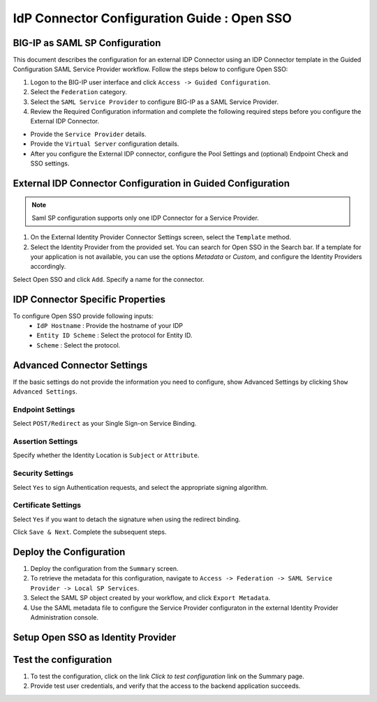 ========================================================================
IdP Connector Configuration Guide : Open SSO
========================================================================

BIG-IP as SAML SP Configuration
-------------------------------
This document describes the configuration for an external IDP Connector using an IDP Connector template in the Guided Configuration SAML Service Provider workflow. Follow the steps below to configure Open SSO:

#. Logon to the BIG-IP user interface and click ``Access -> Guided Configuration``.
#. Select the ``Federation`` category.
#. Select the ``SAML Service Provider`` to configure BIG-IP as a SAML Service Provider.
#. Review the Required Configuration information and complete the following required steps before you configure the External IDP Connector.

- Provide the ``Service Provider`` details.
- Provide the ``Virtual Server`` configuration details.
- After you configure the External IDP connector, configure the Pool Settings and (optional) Endpoint Check and SSO settings.

External IDP Connector Configuration in Guided Configuration
------------------------------------------------------------

.. note::  Saml SP configuration supports only one IDP Connector for a Service Provider.

#. On the External Identity Provider Connector Settings screen, select the ``Template``  method.
#. Select the Identity Provider from the provided set. You can search for Open SSO in the Search bar. If a template for your application is not available, you can use the options *Metadata* or *Custom*, and configure the Identity Providers accordingly.

Select Open SSO and click ``Add``. Specify a name for the connector.

IDP Connector Specific Properties
---------------------------------

To configure Open SSO provide following inputs:
	- ``IdP Hostname`` : Provide the hostname of your IDP
	- ``Entity ID Scheme`` : Select the protocol for Entity ID.
	- ``Scheme`` : Select the protocol.

Advanced Connector Settings
---------------------------

If the basic settings do not provide the information you need to configure, show Advanced Settings by clicking ``Show Advanced Settings``.

Endpoint Settings
~~~~~~~~~~~~~~~~~

Select ``POST/Redirect``  as your Single Sign-on Service Binding.

Assertion Settings
~~~~~~~~~~~~~~~~~~

Specify whether the Identity Location is ``Subject`` or ``Attribute``.

Security Settings
~~~~~~~~~~~~~~~~~

Select ``Yes`` to sign Authentication requests, and select the appropriate signing algorithm.

Certificate Settings
~~~~~~~~~~~~~~~~~~~~

Select ``Yes``  if you want to detach the signature when using the redirect binding.

Click ``Save & Next``. Complete the subsequent steps.

Deploy the Configuration
------------------------

#. Deploy the configuration from the ``Summary`` screen.
#. To retrieve the metadata for this configuration, navigate to ``Access -> Federation -> SAML Service Provider -> Local SP Services``.
#. Select the SAML SP object created by your workflow, and click ``Export Metadata``.
#. Use the SAML metadata file to configure the Service Provider configuraton in the external Identity Provider Administration console.

Setup Open SSO as Identity Provider
-------------------------------------------------------------


Test the configuration
----------------------

#. To test the configuration, click on the link *Click to test configuration* link on the Summary page.
#. Provide test user credentials, and verify that the access to the backend application succeeds.
